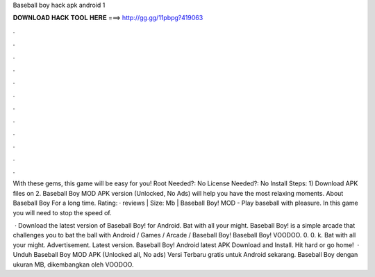 Baseball boy hack apk android 1



𝐃𝐎𝐖𝐍𝐋𝐎𝐀𝐃 𝐇𝐀𝐂𝐊 𝐓𝐎𝐎𝐋 𝐇𝐄𝐑𝐄 ===> http://gg.gg/11pbpg?419063



.



.



.



.



.



.



.



.



.



.



.



.

With these gems, this game will be easy for you! Root Needed?: No License Needed?: No Install Steps: 1) Download APK files on  2. Baseball Boy MOD APK version (Unlocked, No Ads) will help you have the most relaxing moments. About Baseball Boy For a long time. Rating: · reviews | Size: Mb | Baseball Boy! MOD - Play baseball with pleasure. In this game you will need to stop the speed of.

 · Download the latest version of Baseball Boy! for Android. Bat with all your might. Baseball Boy! is a simple arcade that challenges you to bat the ball with Android / Games / Arcade / Baseball Boy! Baseball Boy! VOODOO. 0. 0. k. Bat with all your might. Advertisement. Latest version.  Baseball Boy! Android latest APK Download and Install. Hit hard or go home!  · Unduh Baseball Boy MOD APK (Unlocked all, No ads) Versi Terbaru gratis untuk Android sekarang. Baseball Boy dengan ukuran MB, dikembangkan oleh VOODOO.
